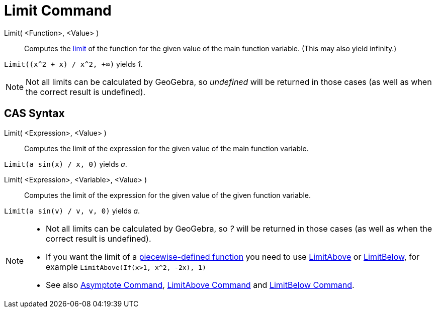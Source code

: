 = Limit Command

Limit( <Function>, <Value> )::
  Computes the http://en.wikipedia.org/wiki/Limit_of_a_function[limit] of the function for the given value of the main
  function variable. (This may also yield infinity.)

[EXAMPLE]
====

`Limit((x^2 + x) /  x^2, +∞)` yields _1_.

====

[NOTE]
====

Not all limits can be calculated by GeoGebra, so _undefined_ will be returned in those cases (as well as when the
correct result is undefined).

====

== [#CAS_Syntax]#CAS Syntax#

Limit( <Expression>, <Value> )::
  Computes the limit of the expression for the given value of the main function variable.

[EXAMPLE]
====

`Limit(a sin(x) / x, 0)` yields _a_.

====

Limit( <Expression>, <Variable>, <Value> )::
  Computes the limit of the expression for the given value of the given function variable.

[EXAMPLE]
====

`Limit(a sin(v) / v, v, 0)` yields _a_.

====

[NOTE]
====

* Not all limits can be calculated by GeoGebra, so _?_ will be returned in those cases (as well as when the correct
result is undefined).
* If you want the limit of a xref:/commands/If_Command.adoc[piecewise-defined function] you need to use
xref:/commands/LimitAbove_Command.adoc[LimitAbove] or xref:/commands/LimitBelow_Command.adoc[LimitBelow], for example
`LimitAbove(If(x>1, x^2, -2x), 1)`
* See also xref:/commands/Asymptote_Command.adoc[Asymptote Command], xref:/commands/LimitAbove_Command.adoc[LimitAbove
Command] and xref:/commands/LimitBelow_Command.adoc[LimitBelow Command].

====
